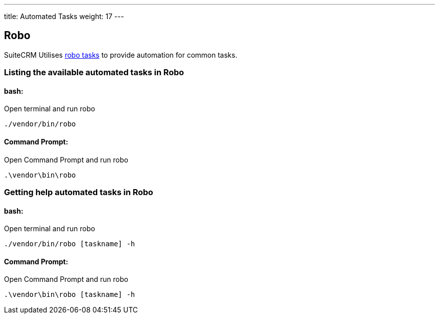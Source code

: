 ---
title: Automated Tasks
weight: 17
---

:toc:

== Robo

SuiteCRM Utilises  https://robo.li[robo tasks] to provide automation for common tasks.

=== Listing the available automated tasks in Robo

==== bash:

Open terminal and run robo

`./vendor/bin/robo`

==== Command Prompt:

Open Command Prompt and run robo

`.\vendor\bin\robo`


=== Getting help automated tasks in Robo

==== bash:

Open terminal and run robo

`./vendor/bin/robo [taskname] -h`

==== Command Prompt:

Open Command Prompt and run robo

`.\vendor\bin\robo [taskname] -h`
